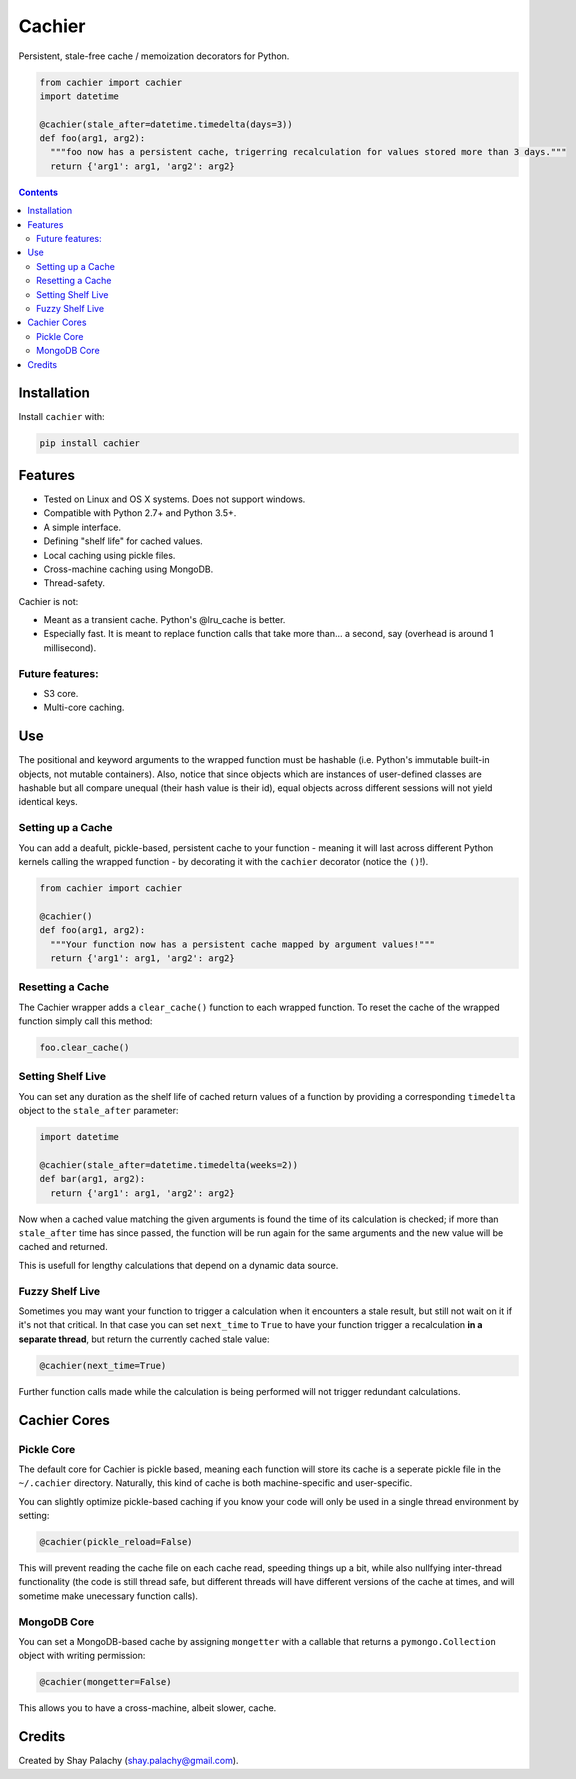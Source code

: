 Cachier
#######

|PyPI-Status| |PyPI-Versions| |LICENCE|

Persistent, stale-free cache / memoization decorators for Python.

.. code-block:: python

  from cachier import cachier
  import datetime

  @cachier(stale_after=datetime.timedelta(days=3))
  def foo(arg1, arg2):
    """foo now has a persistent cache, trigerring recalculation for values stored more than 3 days."""
    return {'arg1': arg1, 'arg2': arg2}


.. role:: python(code)
  :language: python

.. contents::

.. section-numbering:



Installation
============

.. Cachier uses the following packages:

.. * pymongo_
.. * watchdog_

Install ``cachier`` with:

.. code-block:: python

    pip install cachier

Features
========

* Tested on Linux and OS X systems. Does not support windows.
* Compatible with Python 2.7+ and Python 3.5+.
* A simple interface.
* Defining "shelf life" for cached values.
* Local caching using pickle files.
* Cross-machine caching using MongoDB.
* Thread-safety.

Cachier is not:

* Meant as a transient cache. Python's @lru_cache is better.
* Especially fast. It is meant to replace function calls that take more than... a second, say (overhead is around 1 millisecond).

Future features:
----------------

* S3 core.
* Multi-core caching.


Use
===

The positional and keyword arguments to the wrapped function must be hashable (i.e. Python's immutable built-in objects, not mutable containers). Also, notice that since objects which are instances of user-defined classes are hashable but all compare unequal (their hash value is their id), equal objects across different sessions will not yield identical keys.

Setting up a Cache
------------------
You can add a deafult, pickle-based, persistent cache to your function - meaning it will last across different Python kernels calling the wrapped function - by decorating it with the ``cachier`` decorator (notice the ``()``!).

.. code-block:: python

  from cachier import cachier

  @cachier()
  def foo(arg1, arg2):
    """Your function now has a persistent cache mapped by argument values!"""
    return {'arg1': arg1, 'arg2': arg2}


Resetting a Cache
-----------------
The Cachier wrapper adds a ``clear_cache()`` function to each wrapped function. To reset the cache of the wrapped function simply call this method:

.. code-block:: python

  foo.clear_cache()


Setting Shelf Live
------------------
You can set any duration as the shelf life of cached return values of a function by providing a corresponding ``timedelta`` object to the ``stale_after`` parameter:

.. code-block:: python

  import datetime

  @cachier(stale_after=datetime.timedelta(weeks=2))
  def bar(arg1, arg2):
    return {'arg1': arg1, 'arg2': arg2}

Now when a cached value matching the given arguments is found the time of its calculation is checked; if more than ``stale_after`` time has since passed, the function will be run again for the same arguments and the new value will be cached and returned.

This is usefull for lengthy calculations that depend on a dynamic data source.

Fuzzy Shelf Live
----------------
Sometimes you may want your function to trigger a calculation when it encounters a stale result, but still not wait on it if it's not that critical. In that case you can set ``next_time`` to ``True`` to have your function trigger a recalculation **in a separate thread**, but return the currently cached stale value:

.. code-block:: python

  @cachier(next_time=True)

Further function calls made while the calculation is being performed will not trigger redundant calculations.


Cachier Cores
=============

Pickle Core
-----------

The default core for Cachier is pickle based, meaning each function will store its cache is a seperate pickle file in the ``~/.cachier`` directory. Naturally, this kind of cache is both machine-specific and user-specific.

You can slightly optimize pickle-based caching if you know your code will only be used in a single thread environment by setting:

.. code-block:: python

  @cachier(pickle_reload=False)

This will prevent reading the cache file on each cache read, speeding things up a bit, while also nullfying inter-thread functionality (the code is still thread safe, but different threads will have different versions of the cache at times, and will sometime make unecessary function calls).


MongoDB Core
------------
You can set a MongoDB-based cache by assigning ``mongetter`` with a callable that returns a ``pymongo.Collection`` object with writing permission:

.. code-block:: python

  @cachier(mongetter=False)

This allows you to have a cross-machine, albeit slower, cache.


Credits
=======
Created by Shay Palachy  (shay.palachy@gmail.com).



.. |PyPI-Status| image:: https://img.shields.io/pypi/v/cachier.svg
  :target: https://pypi.python.org/pypi/cachier

.. |PyPI-Versions| image:: https://img.shields.io/pypi/pyversions/cachier.svg
   :target: https://pypi.python.org/pypi/cachier

.. |Build-Status| image:: https://travis-ci.org/shaypal5/cachier.svg?branch=master
  :target: https://travis-ci.org/shaypal5/cachier

.. |LICENCE| image:: https://img.shields.io/pypi/l/cachier.svg
  :target: https://pypi.python.org/pypi/cachier

.. |Codecov| image:: https://codecov.io/github/shaypal5/cachier/coverage.svg?branch=master
   :target: https://codecov.io/github/shaypal5/cachier?branch=master

.. links:
.. _pymongo: https://api.mongodb.com/python/current/
.. _watchdog: https://github.com/gorakhargosh/watchdog

